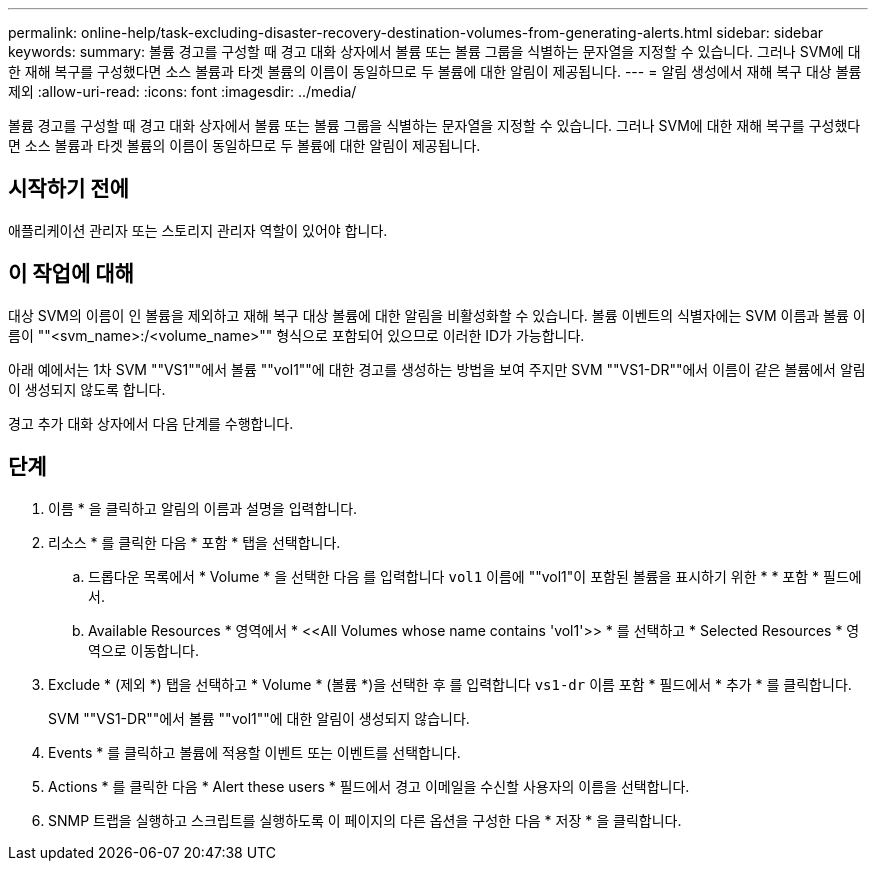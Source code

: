 ---
permalink: online-help/task-excluding-disaster-recovery-destination-volumes-from-generating-alerts.html 
sidebar: sidebar 
keywords:  
summary: 볼륨 경고를 구성할 때 경고 대화 상자에서 볼륨 또는 볼륨 그룹을 식별하는 문자열을 지정할 수 있습니다. 그러나 SVM에 대한 재해 복구를 구성했다면 소스 볼륨과 타겟 볼륨의 이름이 동일하므로 두 볼륨에 대한 알림이 제공됩니다. 
---
= 알림 생성에서 재해 복구 대상 볼륨 제외
:allow-uri-read: 
:icons: font
:imagesdir: ../media/


[role="lead"]
볼륨 경고를 구성할 때 경고 대화 상자에서 볼륨 또는 볼륨 그룹을 식별하는 문자열을 지정할 수 있습니다. 그러나 SVM에 대한 재해 복구를 구성했다면 소스 볼륨과 타겟 볼륨의 이름이 동일하므로 두 볼륨에 대한 알림이 제공됩니다.



== 시작하기 전에

애플리케이션 관리자 또는 스토리지 관리자 역할이 있어야 합니다.



== 이 작업에 대해

대상 SVM의 이름이 인 볼륨을 제외하고 재해 복구 대상 볼륨에 대한 알림을 비활성화할 수 있습니다. 볼륨 이벤트의 식별자에는 SVM 이름과 볼륨 이름이 ""<svm_name>:/<volume_name>"" 형식으로 포함되어 있으므로 이러한 ID가 가능합니다.

아래 예에서는 1차 SVM ""VS1""에서 볼륨 ""vol1""에 대한 경고를 생성하는 방법을 보여 주지만 SVM ""VS1-DR""에서 이름이 같은 볼륨에서 알림이 생성되지 않도록 합니다.

경고 추가 대화 상자에서 다음 단계를 수행합니다.



== 단계

. 이름 * 을 클릭하고 알림의 이름과 설명을 입력합니다.
. 리소스 * 를 클릭한 다음 * 포함 * 탭을 선택합니다.
+
.. 드롭다운 목록에서 * Volume * 을 선택한 다음 를 입력합니다 `vol1` 이름에 ""vol1"이 포함된 볼륨을 표시하기 위한 * * 포함 * 필드에서.
.. Available Resources * 영역에서 * \<<All Volumes whose name contains 'vol1'>> * 를 선택하고 * Selected Resources * 영역으로 이동합니다.


. Exclude * (제외 *) 탭을 선택하고 * Volume * (볼륨 *)을 선택한 후 를 입력합니다 `vs1-dr` 이름 포함 * 필드에서 * 추가 * 를 클릭합니다.
+
SVM ""VS1-DR""에서 볼륨 ""vol1""에 대한 알림이 생성되지 않습니다.

. Events * 를 클릭하고 볼륨에 적용할 이벤트 또는 이벤트를 선택합니다.
. Actions * 를 클릭한 다음 * Alert these users * 필드에서 경고 이메일을 수신할 사용자의 이름을 선택합니다.
. SNMP 트랩을 실행하고 스크립트를 실행하도록 이 페이지의 다른 옵션을 구성한 다음 * 저장 * 을 클릭합니다.

